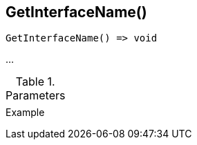 [[func-getinterfacename]]
== GetInterfaceName()

// TODO: add description

[source,c]
----
GetInterfaceName() => void
----

…

.Parameters
[cols="1,3" grid="none", frame="none"]
|===
||
|===

.Return

.Example
[.source]
....
....
